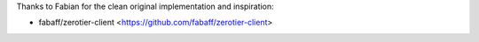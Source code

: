 Thanks to Fabian for the clean original implementation and inspiration:

-  fabaff/zerotier-client  <https://github.com/fabaff/zerotier-client>
